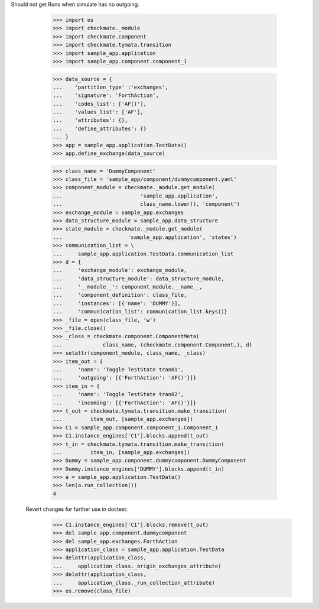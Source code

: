 Should not get Runs when simulate has no outgoing. 

        >>> import os
        >>> import checkmate._module
        >>> import checkmate.component
        >>> import checkmate.tymata.transition
        >>> import sample_app.application
        >>> import sample_app.component.component_1

        >>> data_source = {
        ...    'partition_type' :'exchanges',
        ...    'signature': 'ForthAction',
        ...    'codes_list': ['AF()'],
        ...    'values_list': ['AF'],
        ...    'attributes': {},
        ...    'define_attributes': {}
        ... }
        >>> app = sample_app.application.TestData()
        >>> app.define_exchange(data_source)

        >>> class_name = 'DummyComponent'
        >>> class_file = 'sample_app/component/dummycomponent.yaml'
        >>> component_module = checkmate._module.get_module(
        ...                         'sample_app.application',
        ...                         class_name.lower(), 'component')
        >>> exchange_module = sample_app.exchanges
        >>> data_structure_module = sample_app.data_structure
        >>> state_module = checkmate._module.get_module(
        ...                     'sample_app.application', 'states')
        >>> communication_list = \
        ...     sample_app.application.TestData.communication_list
        >>> d = {
        ...     'exchange_module': exchange_module,
        ...     'data_structure_module': data_structure_module,
        ...     '__module__': component_module.__name__,
        ...     'component_definition': class_file,
        ...     'instances': [{'name': 'DUMMY'}],
        ...     'communication_list': communication_list.keys()}
        >>> _file = open(class_file, 'w')
        >>> _file.close()
        >>> _class = checkmate.component.ComponentMeta(
        ...             class_name, (checkmate.component.Component,), d)
        >>> setattr(component_module, class_name, _class)
        >>> item_out = {
        ...     'name': 'Toggle TestState tran01',
        ...     'outgoing': [{'ForthAction': 'AF()'}]}
        >>> item_in = {
        ...     'name': 'Toggle TestState tran02',
        ...     'incoming': [{'ForthAction': 'AF()'}]}
        >>> t_out = checkmate.tymata.transition.make_transition(
        ...         item_out, [sample_app.exchanges])
        >>> C1 = sample_app.component.component_1.Component_1
        >>> C1.instance_engines['C1'].blocks.append(t_out)
        >>> t_in = checkmate.tymata.transition.make_transition(
        ...         item_in, [sample_app.exchanges])
        >>> Dummy = sample_app.component.dummycomponent.DummyComponent 
        >>> Dummy.instance_engines['DUMMY'].blocks.append(t_in)
        >>> a = sample_app.application.TestData() 
        >>> len(a.run_collection())
        4

    Revert changes for further use in doctest:
        >>> C1.instance_engines['C1'].blocks.remove(t_out)
        >>> del sample_app.component.dummycomponent
        >>> del sample_app.exchanges.ForthAction
        >>> application_class = sample_app.application.TestData
        >>> delattr(application_class,
        ...     application_class._origin_exchanges_attribute)
        >>> delattr(application_class,
        ...     application_class._run_collection_attribute)
        >>> os.remove(class_file)
